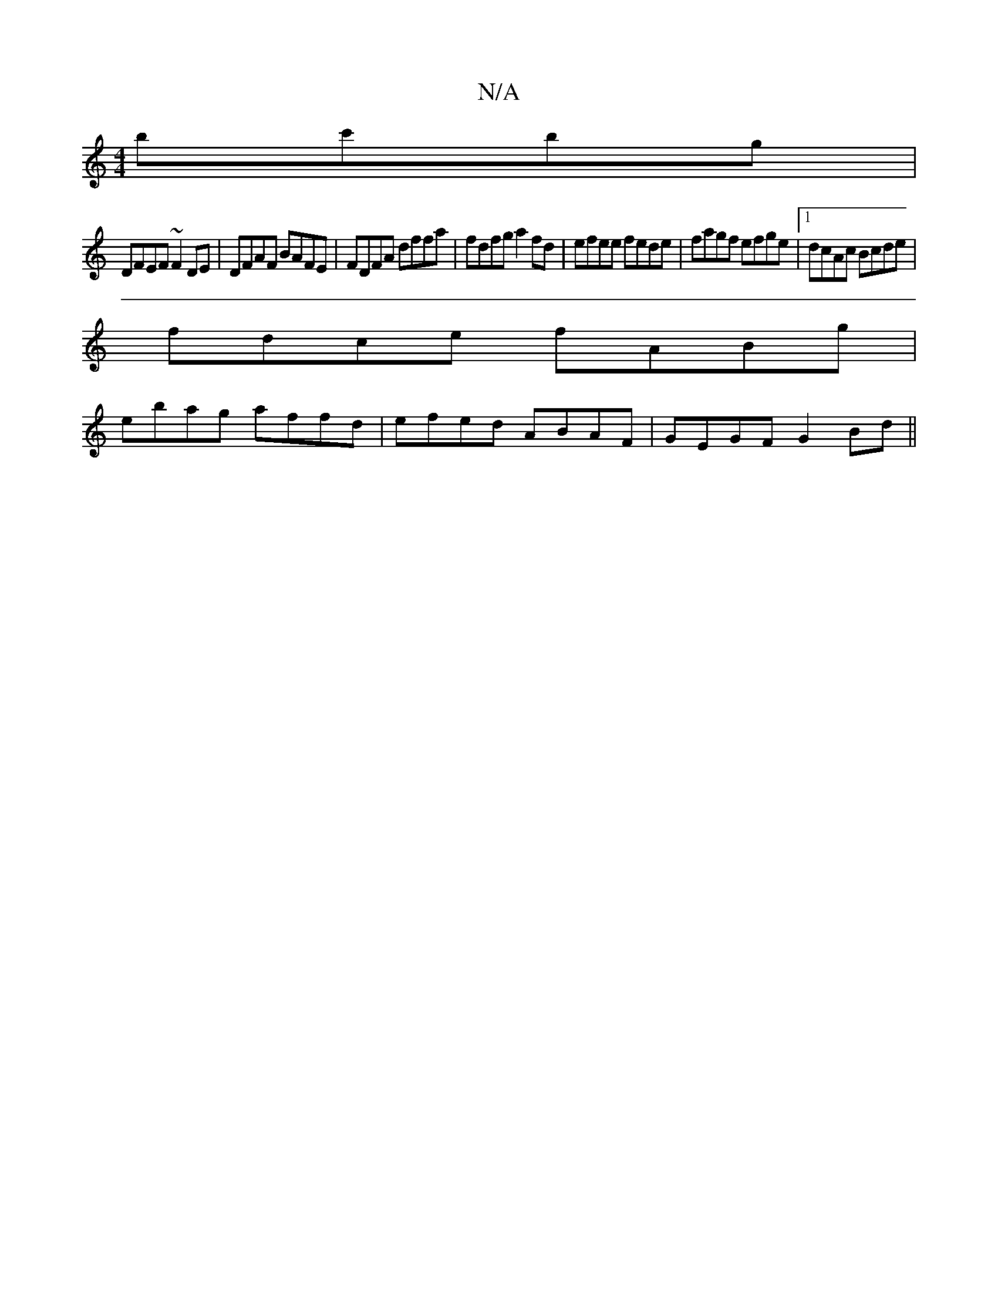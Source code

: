 X:1
T:N/A
M:4/4
R:N/A
K:Cmajor
bc'bg|
DFEF ~F2DE|DFAF BAFE|FDFA dffa|fdfg a2fd|efee fede|fagf efge|1 dcAc Bcde|
fdce fABg|
ebag affd|efed ABAF|GEGF G2Bd ||

B2B|BAB def|gfe ~faf|dBd e2a agf|
bge f2 g|
|:e2ag fagf|e=cAB g2ed|ceB BAF